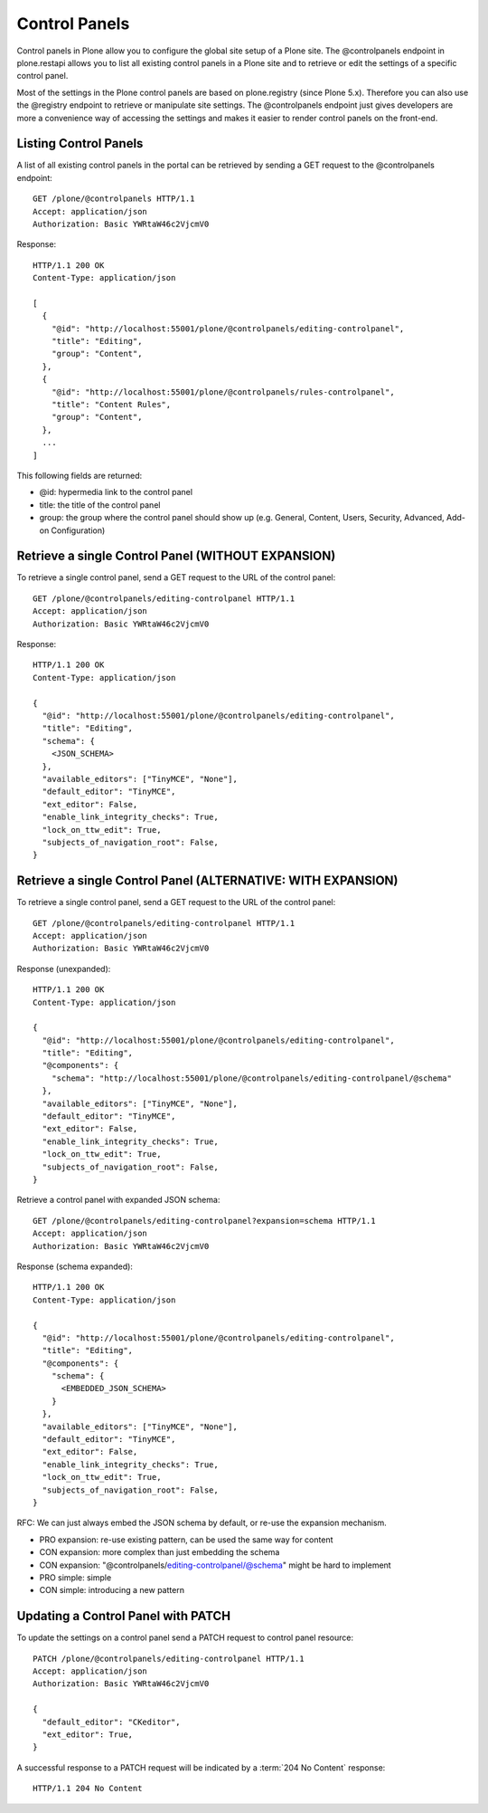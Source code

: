 Control Panels
==============

Control panels in Plone allow you to configure the global site setup of a
Plone site. The @controlpanels endpoint in plone.restapi allows you to list
all existing control panels in a Plone site and to retrieve or edit the
settings of a specific control panel.

Most of the settings in the Plone control panels are based on plone.registry (since Plone 5.x). Therefore you can also use the @registry endpoint to
retrieve or manipulate site settings. The @controlpanels endpoint just gives
developers are more a convenience way of accessing the settings and makes it
easier to render control panels on the front-end.


Listing Control Panels
----------------------

A list of all existing control panels in the portal can be retrieved by
sending a GET request to the @controlpanels endpoint::

    GET /plone/@controlpanels HTTP/1.1
    Accept: application/json
    Authorization: Basic YWRtaW46c2VjcmV0

Response::

    HTTP/1.1 200 OK
    Content-Type: application/json

    [
      {
        "@id": "http://localhost:55001/plone/@controlpanels/editing-controlpanel",
        "title": "Editing",
        "group": "Content",
      },
      {
        "@id": "http://localhost:55001/plone/@controlpanels/rules-controlpanel",
        "title": "Content Rules",
        "group": "Content",
      },
      ...
    ]

This following fields are returned:

- @id: hypermedia link to the control panel
- title: the title of the control panel
- group: the group where the control panel should show up (e.g. General, Content, Users, Security, Advanced, Add-on Configuration)


Retrieve a single Control Panel (WITHOUT EXPANSION)
---------------------------------------------------

To retrieve a single control panel, send a GET request to the URL of the
control panel::

    GET /plone/@controlpanels/editing-controlpanel HTTP/1.1
    Accept: application/json
    Authorization: Basic YWRtaW46c2VjcmV0

Response::

    HTTP/1.1 200 OK
    Content-Type: application/json

    {
      "@id": "http://localhost:55001/plone/@controlpanels/editing-controlpanel",
      "title": "Editing",
      "schema": {
        <JSON_SCHEMA>
      },
      "available_editors": ["TinyMCE", "None"],
      "default_editor": "TinyMCE",
      "ext_editor": False,
      "enable_link_integrity_checks": True,
      "lock_on_ttw_edit": True,
      "subjects_of_navigation_root": False,
    }


Retrieve a single Control Panel (ALTERNATIVE: WITH EXPANSION)
-------------------------------------------------------------

To retrieve a single control panel, send a GET request to the URL of the
control panel::

    GET /plone/@controlpanels/editing-controlpanel HTTP/1.1
    Accept: application/json
    Authorization: Basic YWRtaW46c2VjcmV0

Response (unexpanded)::

    HTTP/1.1 200 OK
    Content-Type: application/json

    {
      "@id": "http://localhost:55001/plone/@controlpanels/editing-controlpanel",
      "title": "Editing",
      "@components": {
        "schema": "http://localhost:55001/plone/@controlpanels/editing-controlpanel/@schema"
      },
      "available_editors": ["TinyMCE", "None"],
      "default_editor": "TinyMCE",
      "ext_editor": False,
      "enable_link_integrity_checks": True,
      "lock_on_ttw_edit": True,
      "subjects_of_navigation_root": False,
    }

Retrieve a control panel with expanded JSON schema::

    GET /plone/@controlpanels/editing-controlpanel?expansion=schema HTTP/1.1
    Accept: application/json
    Authorization: Basic YWRtaW46c2VjcmV0

Response (schema expanded)::

    HTTP/1.1 200 OK
    Content-Type: application/json

    {
      "@id": "http://localhost:55001/plone/@controlpanels/editing-controlpanel",
      "title": "Editing",
      "@components": {
        "schema": {
          <EMBEDDED_JSON_SCHEMA>
        }
      },
      "available_editors": ["TinyMCE", "None"],
      "default_editor": "TinyMCE",
      "ext_editor": False,
      "enable_link_integrity_checks": True,
      "lock_on_ttw_edit": True,
      "subjects_of_navigation_root": False,
    }

RFC: We can just always embed the JSON schema by default, or re-use the
expansion mechanism.

- PRO expansion: re-use existing pattern, can be used the same way for content
- CON expansion: more complex than just embedding the schema
- CON expansion: "@controlpanels/editing-controlpanel/@schema" might be hard to implement
- PRO simple: simple
- CON simple: introducing a new pattern


Updating a Control Panel with PATCH
-----------------------------------

To update the settings on a control panel send a PATCH request to control panel
resource::

    PATCH /plone/@controlpanels/editing-controlpanel HTTP/1.1
    Accept: application/json
    Authorization: Basic YWRtaW46c2VjcmV0

    {
      "default_editor": "CKeditor",
      "ext_editor": True,
    }

A successful response to a PATCH request will be indicated by a :term:`204 No Content` response::

  HTTP/1.1 204 No Content
